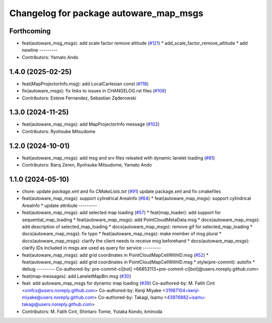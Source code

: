 ^^^^^^^^^^^^^^^^^^^^^^^^^^^^^^^^^^^^^^^
Changelog for package autoware_map_msgs
^^^^^^^^^^^^^^^^^^^^^^^^^^^^^^^^^^^^^^^

Forthcoming
-----------
* feat(autoware_msg_msgs): add scale factor remove altitude (`#121 <https://github.com/autowarefoundation/autoware_msgs/issues/121>`_)
  * add_scale_factor_remove_altitude
  * add newline
  ---------
* Contributors: Yamato Ando

1.4.0 (2025-02-25)
------------------
* feat(MapProjectorInfo.msg): add LocalCartesian const (`#118 <https://github.com/autowarefoundation/autoware_msgs/issues/118>`_)
* fix(autoware_msgs): fix links to issues in CHANGELOG.rst files (`#108 <https://github.com/autowarefoundation/autoware_msgs/issues/108>`_)
* Contributors: Esteve Fernandez, Sebastian Zęderowski

1.3.0 (2024-11-25)
------------------
* feat(autoware_map_msgs): add MapProjectorInfo message (`#102 <https://github.com/autowarefoundation/autoware_msgs/issues/102>`_)
* Contributors: Ryohsuke Mitsudome

1.2.0 (2024-10-01)
------------------
* feat(autoware_map_msgs): add msg and srv files releated with dynamic lanelet loading (`#81 <https://github.com/autowarefoundation/autoware_msgs/issues/81>`_)
* Contributors: Barış Zeren, Ryohsuke Mitsudome, Yamato Ando

1.1.0 (2024-05-10)
------------------
* chore: update `package.xml` and fix `CMakeLists.txt` (`#91 <https://github.com/autowarefoundation/autoware_msgs/issues/91>`_)
  update package.xml and fix cmakefiles
* feat(autoware_map_msgs): support cylindrical AreaInfo (`#64 <https://github.com/autowarefoundation/autoware_msgs/issues/64>`_)
  * feat(autoware_map_msgs): support cylindrical AreaInfo
  * update attribute
  ---------
* feat(autoware_map_msgs): add selected map loading (`#57 <https://github.com/autowarefoundation/autoware_msgs/issues/57>`_)
  * feat(map_loader): add support for sequential_map_loading
  * feat(autoware_map_msgs): add PointCloudMetaData.msg
  * docs(autoware_map_msgs): add description of selected_map_loading
  * docs(autoware_map_msgs): remove gif for selected_map_loading
  * docs(autoware_map_msgs): fix typo
  * feat(autoware_map_msgs): make member of msg plural
  * docs(autoware_map_msgs): clarify the client needs to receive msg beforehand
  * docs(autoware_map_msgs): clarify IDs included in msgs are used as query for service
  ---------
* feat(autoware_map_msgs): add grid coordinates in PointCloudMapCellWithID.msg (`#52 <https://github.com/autowarefoundation/autoware_msgs/issues/52>`_)
  * feat(autoware_map_msgs): add grid coordinates in PointCloudMapCellWithID.msg
  * style(pre-commit): autofix
  * debug
  ---------
  Co-authored-by: pre-commit-ci[bot] <66853113+pre-commit-ci[bot]@users.noreply.github.com>
* feat(map-messages): add LaneletMapBin.msg (`#30 <https://github.com/autowarefoundation/autoware_msgs/issues/30>`_)
* feat: add autoware_map_msgs for dynamic map loading (`#39 <https://github.com/autowarefoundation/autoware_msgs/issues/39>`_)
  Co-authored-by: M. Fatih Cırıt <xmfcx@users.noreply.github.com>
  Co-authored-by: Kenji Miyake <31987104+kenji-miyake@users.noreply.github.com>
  Co-authored-by: Takagi, Isamu <43976882+isamu-takagi@users.noreply.github.com>
* Contributors: M. Fatih Cırıt, Shintaro Tomie, Yutaka Kondo, kminoda
